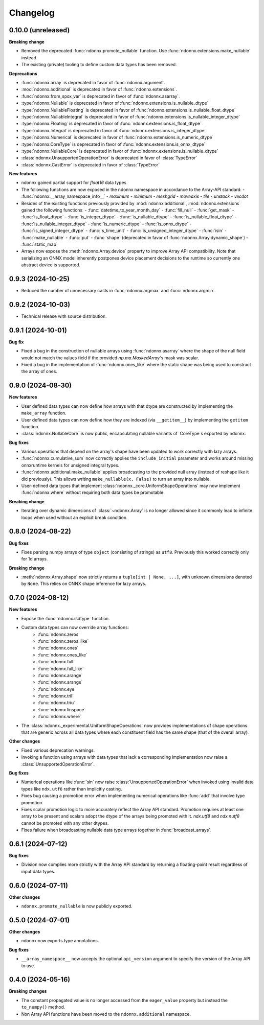 .. Versioning follows semantic versioning, see also
   https://semver.org/spec/v2.0.0.html. The most important bits are:
   * Update the major if you break the public API
   * Update the minor if you add new functionality
   * Update the patch if you fixed a bug

Changelog
=========


0.10.0 (unreleased)
-------------------

**Breaking change**

- Removed the deprecated :func:`ndonnx.promote_nullable` function. Use :func:`ndonnx.extensions.make_nullable` instead.
- The existing (private) tooling to define custom data types has been removed.


**Deprecations**

- :func:`ndonnx.array` is deprecated in favor of :func:`ndonnx.argument`.
- :mod:`ndonnx.additional` is deprecated in favor of :func:`ndonnx.extensions`.
- :func:`ndonnx.from_spox_var` is deprecated in favor of :func:`ndonnx.asarray`.
- :type:`ndonnx.Nullable` is deprecated in favor of :func:`ndonnx.extensions.is_nullable_dtype`
- :type:`ndonnx.NullableFloating` is deprecated in favor of :func:`ndonnx.extensions.is_nullable_float_dtype`
- :type:`ndonnx.NullableIntegral` is deprecated in favor of :func:`ndonnx.extensions.is_nullable_integer_dtype`
- :type:`ndonnx.Floating` is deprecated in favor of :func:`ndonnx.extensions.is_float_dtype`
- :type:`ndonnx.Integral` is deprecated in favor of :func:`ndonnx.extensions.is_integer_dtype`
- :type:`ndonnx.Numerical` is deprecated in favor of :func:`ndonnx.extensions.is_numeric_dtype`
- :type:`ndonnx.CoreType` is deprecated in favor of :func:`ndonnx.extensions.is_onnx_dtype`
- :type:`ndonnx.NullableCore` is deprecated in favor of :func:`ndonnx.extensions.is_nullable_dtype`
- :class:`ndonnx.UnsupportedOperationError` is deprecated in favor of :class:`TypeError`
- :class:`ndonnx.CastError` is deprecated in favor of :class:`TypeError`


**New features**

- ndonnx gained partial support for `float16` data types.
- The following functions are now exposed in the ndonnx namespace in accordance to the Array-API standard:
  - :func:`ndonnx.__array_namespace_info__`
  - `maximum`
  - `minimum`
  - `meshgrid`
  - `moveaxis`
  - `tile`
  - `unstack`
  - `vecdot`
- Besides of the existing functions previously provided by :mod:`ndonnx.additional`, :mod:`ndonnx.extensions` gained the following functions:
  - :func:`datetime_to_year_month_day`
  - :func:`fill_null`
  - :func:`get_mask`
  - :func:`is_float_dtype`
  - :func:`is_integer_dtype`
  - :func:`is_nullable_dtype`
  - :func:`is_nullable_float_dtype`
  - :func:`is_nullable_integer_dtype`
  - :func:`is_numeric_dtype`
  - :func:`is_onnx_dtype`
  - :func:`is_signed_integer_dtype`
  - :func:`s_time_unit`
  - :func:`is_unsigned_integer_dtype`
  - :func:`isin`
  - :func:`make_nullable`
  - :func:`put`
  - :func:`shape` (deprecated in favor of :func:`ndonnx.Array.dynamic_shape`)
  - :func:`static_map`
- Arrays now expose the :meth:`ndonnx.Array.device` property to improve Array API compatibility. Note that serializing an ONNX model inherently postpones device placement decisions to the runtime so currently one abstract device is supported.


0.9.3 (2024-10-25)
------------------

- Reduced the number of unnecessary casts in :func:`ndonnx.argmax` and :func:`ndonnx.argmin`.


0.9.2 (2024-10-03)
------------------

- Technical release with source distribution.


0.9.1 (2024-10-01)
------------------

**Bug fix**

- Fixed a bug in the construction of nullable arrays using :func:`ndonnx.asarray` where the shape of the null field would not match the values field if the provided `np.ma.MaskedArray`'s mask was scalar.
- Fixed a bug in the implementation of :func:`ndonnx.ones_like` where the static shape was being used to construct the array of ones.


0.9.0 (2024-08-30)
------------------

**New features**

- User defined data types can now define how arrays with that dtype are constructed by implementing the ``make_array`` function.
- User defined data types can now define how they are indexed (via ``__getitem__``) by implementing the ``getitem`` function.
- :class:`ndonnx.NullableCore` is now public, encapsulating nullable variants of `CoreType`s exported by ndonnx.

**Bug fixes**

- Various operations that depend on the array's shape have been updated to work correctly with lazy arrays.
- :func:`ndonnx.cumulative_sum` now correctly applies the ``include_initial`` parameter and works around missing onnxruntime kernels for unsigned integral types.
- :func:`ndonnx.additional.make_nullable` applies broadcasting to the provided null array (instead of reshape like it did previously). This allows writing ``make_nullable(x, False)`` to turn an array into nullable.
- User-defined data types that implement :class:`ndonnx._core.UniformShapeOperations` may now implement :func:`ndonnx.where` without requiring both data types be promotable.

**Breaking change**

- Iterating over dynamic dimensions of :class:`~ndonnx.Array` is no longer allowed since it commonly lead to infinite loops when used without an explicit break condition.


0.8.0 (2024-08-22)
------------------

**Bug fixes**

- Fixes parsing numpy arrays of type ``object`` (consisting of strings) as ``utf8``. Previously this worked correctly only for 1d arrays.

**Breaking change**

- :meth:`ndonnx.Array.shape` now strictly returns a ``tuple[int | None, ...]``, with unknown dimensions denoted by ``None``. This relies on ONNX shape inference for lazy arrays.


0.7.0 (2024-08-12)
------------------

**New features**

- Expose the :func:`ndonnx.isdtype` function.
- Custom data types can now override array functions:
   - :func:`ndonnx.zeros`
   - :func:`ndonnx.zeros_like`
   - :func:`ndonnx.ones`
   - :func:`ndonnx.ones_like`
   - :func:`ndonnx.full`
   - :func:`ndonnx.full_like`
   - :func:`ndonnx.arange`
   - :func:`ndonnx.arange`
   - :func:`ndonnx.eye`
   - :func:`ndonnx.tril`
   - :func:`ndonnx.triu`
   - :func:`ndonnx.linspace`
   - :func:`ndonnx.where`
- The :class:`ndonnx._experimental.UniformShapeOperations` now provides implementations of shape operations that are generic across all data types where each constituent field has the same shape (that of the overall array).

**Other changes**

- Fixed various deprecation warnings.
- Invoking a function using arrays with data types that lack a corresponding implementation now raise a :class:`UnsupportedOperationError`.

**Bug fixes**

- Numerical operations like :func:`sin` now raise :class:`UnsupportedOperationError` when invoked using invalid data types like ``ndx.utf8`` rather than implicitly casting.
- Fixes bug causing a promotion error when implementing numerical operations like :func:`add` that involve type promotion.
- Fixes scalar promotion logic to more accurately reflect the Array API standard. Promotion requires at least one array to be present and scalars adopt the dtype of the arrays being promoted with it. `ndx.utf8` and `ndx.nutf8` cannot be promoted with any other dtypes.
- Fixes failure when broadcasting nullable data type arrays together in :func:`broadcast_arrays`.


0.6.1 (2024-07-12)
------------------

**Bug fixes**

- Division now complies more strictly with the Array API standard by returning a floating-point result regardless of input data types.


0.6.0 (2024-07-11)
------------------

**Other changes**

- ``ndonnx.promote_nullable`` is now publicly exported.


0.5.0 (2024-07-01)
------------------

**Other changes**

- ndonnx now exports type annotations.

**Bug fixes**

- ``__array_namespace__`` now accepts the optional ``api_version`` argument to specify the version of the Array API to use.


0.4.0 (2024-05-16)
------------------

**Breaking changes**

- The constant propagated value is no longer accessed from the ``eager_value`` property but instead the ``to_numpy()`` method.
- Non Array API functions have been moved to the ``ndonnx.additional`` namespace.
